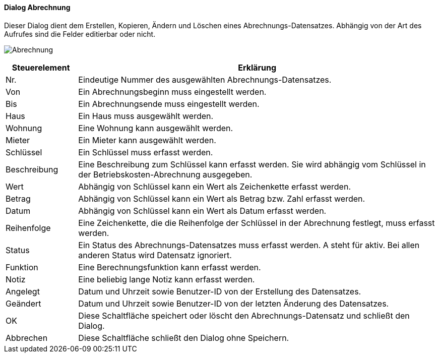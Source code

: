 :vm930-title: Abrechnung
anchor:VM930[{vm930-title}]

==== Dialog {vm930-title}

Dieser Dialog dient dem Erstellen, Kopieren, Ändern und Löschen eines Abrechnungs-Datensatzes.
Abhängig von der Art des Aufrufes sind die Felder editierbar oder nicht.

image:VM930.png[{vm930-title},title={vm930-title}]

[width="100%",cols="<1,<5",frame="all",options="header"]
|==========================
|Steuerelement|Erklärung
|Nr.          |Eindeutige Nummer des ausgewählten Abrechnungs-Datensatzes.
|Von          |Ein Abrechnungsbeginn muss eingestellt werden.
|Bis          |Ein Abrechnungsende muss eingestellt werden.
|Haus         |Ein Haus muss ausgewählt werden.
|Wohnung      |Eine Wohnung kann ausgewählt werden.
|Mieter       |Ein Mieter kann ausgewählt werden.
|Schlüssel    |Ein Schlüssel muss erfasst werden.
|Beschreibung |Eine Beschreibung zum Schlüssel kann erfasst werden. Sie wird abhängig vom Schlüssel in der Betriebskosten-Abrechnung ausgegeben.
|Wert         |Abhängig von Schlüssel kann ein Wert als Zeichenkette erfasst werden.
|Betrag       |Abhängig von Schlüssel kann ein Wert als Betrag bzw. Zahl erfasst werden.
|Datum        |Abhängig von Schlüssel kann ein Wert als Datum erfasst werden.
|Reihenfolge  |Eine Zeichenkette, die die Reihenfolge der Schlüssel in der Abrechnung festlegt, muss erfasst werden.
|Status       |Ein Status des Abrechnungs-Datensatzes muss erfasst werden. A steht für aktiv. Bei allen anderen Status wird Datensatz ignoriert.
|Funktion     |Eine Berechnungsfunktion kann erfasst werden.
|Notiz        |Eine beliebig lange Notiz kann erfasst werden.
|Angelegt     |Datum und Uhrzeit sowie Benutzer-ID von der Erstellung des Datensatzes.
|Geändert     |Datum und Uhrzeit sowie Benutzer-ID von der letzten Änderung des Datensatzes.
|OK           |Diese Schaltfläche speichert oder löscht den Abrechnungs-Datensatz und schließt den Dialog.
|Abbrechen    |Diese Schaltfläche schließt den Dialog ohne Speichern.
|==========================
